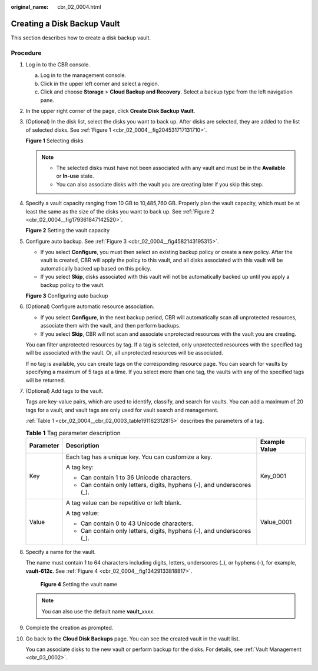 :original_name: cbr_02_0004.html

.. _cbr_02_0004:

Creating a Disk Backup Vault
============================

This section describes how to create a disk backup vault.

Procedure
---------

#. Log in to the CBR console.

   a. Log in to the management console.
   b. Click |image1| in the upper left corner and select a region.
   c. Click |image2| and choose **Storage** > **Cloud Backup and Recovery**. Select a backup type from the left navigation pane.

#. In the upper right corner of the page, click **Create Disk Backup Vault**.

#. (Optional) In the disk list, select the disks you want to back up. After disks are selected, they are added to the list of selected disks. See :ref:`Figure 1 <cbr_02_0004__fig204531717131710>`.

   .. _cbr_02_0004__fig204531717131710:

   **Figure 1** Selecting disks

   |image3|

   .. note::

      -  The selected disks must have not been associated with any vault and must be in the **Available** or **In-use** state.
      -  You can also associate disks with the vault you are creating later if you skip this step.

#. Specify a vault capacity ranging from 10 GB to 10,485,760 GB. Properly plan the vault capacity, which must be at least the same as the size of the disks you want to back up. See :ref:`Figure 2 <cbr_02_0004__fig179361847142520>`.

   .. _cbr_02_0004__fig179361847142520:

   **Figure 2** Setting the vault capacity

   |image4|

#. Configure auto backup. See :ref:`Figure 3 <cbr_02_0004__fig4582143195315>`.

   -  If you select **Configure**, you must then select an existing backup policy or create a new policy. After the vault is created, CBR will apply the policy to this vault, and all disks associated with this vault will be automatically backed up based on this policy.
   -  If you select **Skip**, disks associated with this vault will not be automatically backed up until you apply a backup policy to the vault.

   .. _cbr_02_0004__fig4582143195315:

   **Figure 3** Configuring auto backup

   |image5|

#. (Optional) Configure automatic resource association.

   -  If you select **Configure**, in the next backup period, CBR will automatically scan all unprotected resources, associate them with the vault, and then perform backups.
   -  If you select **Skip**, CBR will not scan and associate unprotected resources with the vault you are creating.

   You can filter unprotected resources by tag. If a tag is selected, only unprotected resources with the specified tag will be associated with the vault. Or, all unprotected resources will be associated.

   If no tag is available, you can create tags on the corresponding resource page. You can search for vaults by specifying a maximum of 5 tags at a time. If you select more than one tag, the vaults with any of the specified tags will be returned.

#. (Optional) Add tags to the vault.

   Tags are key-value pairs, which are used to identify, classify, and search for vaults. You can add a maximum of 20 tags for a vault, and vault tags are only used for vault search and management.

   :ref:`Table 1 <cbr_02_0004__cbr_02_0003_table191162312815>` describes the parameters of a tag.

   .. _cbr_02_0004__cbr_02_0003_table191162312815:

   .. table:: **Table 1** Tag parameter description

      +-----------------------+------------------------------------------------------------------------+-----------------------+
      | Parameter             | Description                                                            | Example Value         |
      +=======================+========================================================================+=======================+
      | Key                   | Each tag has a unique key. You can customize a key.                    | Key_0001              |
      |                       |                                                                        |                       |
      |                       | A tag key:                                                             |                       |
      |                       |                                                                        |                       |
      |                       | -  Can contain 1 to 36 Unicode characters.                             |                       |
      |                       | -  Can contain only letters, digits, hyphens (-), and underscores (_). |                       |
      +-----------------------+------------------------------------------------------------------------+-----------------------+
      | Value                 | A tag value can be repetitive or left blank.                           | Value_0001            |
      |                       |                                                                        |                       |
      |                       | A tag value:                                                           |                       |
      |                       |                                                                        |                       |
      |                       | -  Can contain 0 to 43 Unicode characters.                             |                       |
      |                       | -  Can contain only letters, digits, hyphens (-), and underscores (_). |                       |
      +-----------------------+------------------------------------------------------------------------+-----------------------+

#. Specify a name for the vault.

   The name must contain 1 to 64 characters including digits, letters, underscores (_), or hyphens (-), for example, **vault-612c**. See :ref:`Figure 4 <cbr_02_0004__fig13429133818817>`.

   .. _cbr_02_0004__fig13429133818817:

   .. figure:: /_static/images/en-us_image_0251456277.png
      :alt: **Figure 4** Setting the vault name

      **Figure 4** Setting the vault name

   .. note::

      You can also use the default name **vault\_**\ *xxxx*.

#. Complete the creation as prompted.

#. Go back to the **Cloud Disk Backups** page. You can see the created vault in the vault list.

   You can associate disks to the new vault or perform backup for the disks. For details, see :ref:`Vault Management <cbr_03_0002>`.

.. |image1| image:: /_static/images/en-us_image_0159365094.png
.. |image2| image:: /_static/images/en-us_image_0000001599534545.jpg
.. |image3| image:: /_static/images/en-us_image_0000001231873447.png
.. |image4| image:: /_static/images/en-us_image_0000001186235530.png
.. |image5| image:: /_static/images/en-us_image_0000001231755471.png
